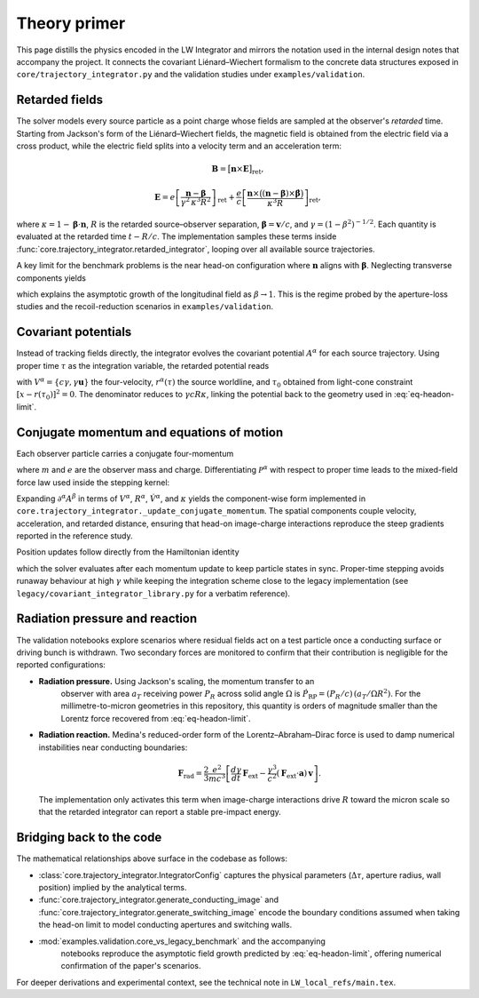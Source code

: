 Theory primer
=============

This page distills the physics encoded in the LW Integrator and mirrors the
notation used in the internal design notes that accompany the project.  It connects the
covariant Liénard–Wiechert formalism to the concrete data structures exposed in
``core/trajectory_integrator.py`` and the validation studies under
``examples/validation``.

Retarded fields
---------------

The solver models every source particle as a point charge whose fields are
sampled at the observer's *retarded* time.  Starting from Jackson's form of the
Liénard–Wiechert fields, the magnetic field is obtained from the electric field
via a cross product, while the electric field splits into a velocity term and an
acceleration term:

.. math::

   \mathbf{B} = \bigl[\mathbf{n} \times \mathbf{E}\bigr]_{\text{ret}},

.. math::

   \mathbf{E} = e\left[\frac{\mathbf{n} - \boldsymbol{\beta}}{\gamma^{2}\,\kappa^{3} R^{2}}\right]_{\text{ret}}
   + \frac{e}{c} \left[ \frac{\mathbf{n} \times \bigl((\mathbf{n} - \boldsymbol{\beta}) \times \dot{\boldsymbol{\beta}}\bigr)}{\kappa^{3} R} \right]_{\text{ret}},

where :math:`\kappa = 1 - \boldsymbol{\beta} \cdot \mathbf{n}`, :math:`R` is the
retarded source–observer separation, :math:`\boldsymbol{\beta} = \mathbf{v}/c`,
and :math:`\gamma = (1-\beta^{2})^{-1/2}`.  Each quantity is evaluated at the
retarded time :math:`t - R/c`.  The implementation samples these terms inside
:func:`core.trajectory_integrator.retarded_integrator`, looping over all
available source trajectories.

A key limit for the benchmark problems is the near head-on configuration where
:math:`\mathbf{n}` aligns with :math:`\boldsymbol{\beta}`.  Neglecting transverse
components yields

.. math::
   :label: eq-headon-limit

   \mathbf{E}_{\parallel} \approx e\,\frac{1-\beta}{(1+\beta) R^{2}}\,\mathbf{n},

which explains the asymptotic growth of the longitudinal field as
:math:`\beta \rightarrow 1`.  This is the regime probed by the aperture-loss
studies and the recoil-reduction scenarios in ``examples/validation``.

Covariant potentials
--------------------

Instead of tracking fields directly, the integrator evolves the covariant
potential :math:`A^{\alpha}` for each source trajectory.  Using proper time
:math:`\tau` as the integration variable, the retarded potential reads

.. math::
   :label: eq-retarded-potential

   A^{\alpha}(x) = \left.\frac{e\, V^{\alpha}(\tau)}{V(\tau) \cdot [x - r(\tau)]}\right|_{\tau = \tau_{0}},

with :math:`V^{\alpha} = \{c\gamma, \gamma \mathbf{u}\}` the four-velocity,
:math:`r^{\alpha}(\tau)` the source worldline, and :math:`\tau_{0}` obtained from
light-cone constraint :math:`[x - r(\tau_{0})]^{2} = 0`.  The denominator reduces
to :math:`\gamma c R \kappa`, linking the potential back to the geometry used in
:eq:`eq-headon-limit`.

Conjugate momentum and equations of motion
------------------------------------------

Each observer particle carries a conjugate four-momentum

.. math::
   :label: eq-conjugate-momentum

   \mathcal{P}^{\alpha} = m V^{\alpha} + \frac{e}{c} A^{\alpha},

where :math:`m` and :math:`e` are the observer mass and charge.  Differentiating
:math:`\mathcal{P}^{\alpha}` with respect to proper time leads to the mixed-field
force law used inside the stepping kernel:

.. math::
   :label: eq-eom-momentum

   \frac{d\mathcal{P}^{\alpha}}{d\tau} = \frac{e}{c} V_{\beta} \, \partial^{\alpha} A^{\beta}.

Expanding :math:`\partial^{\alpha} A^{\beta}` in terms of
:math:`V^{\alpha}`, :math:`R^{\alpha}`, :math:`\dot{V}^{\alpha}`, and
:math:`\kappa` yields the component-wise form implemented in
``core.trajectory_integrator._update_conjugate_momentum``.  The spatial
components couple velocity, acceleration, and retarded distance, ensuring that
head-on image-charge interactions reproduce the steep gradients reported in the
reference study.

Position updates follow directly from the Hamiltonian identity

.. math::
   :label: eq-eom-position

   \frac{d x^{\alpha}}{d\tau} = \frac{1}{m}\left( \mathcal{P}^{\alpha} - \frac{e}{c} A^{\alpha} \right),

which the solver evaluates after each momentum update to keep particle states in
sync.  Proper-time stepping avoids runaway behaviour at high :math:`\gamma`
while keeping the integration scheme close to the legacy implementation (see
``legacy/covariant_integrator_library.py`` for a verbatim reference).

Radiation pressure and reaction
-------------------------------

The validation notebooks explore scenarios where residual fields act on a test
particle once a conducting surface or driving bunch is withdrawn.  Two secondary
forces are monitored to confirm that their contribution is negligible for the
reported configurations:

* **Radiation pressure.**  Using Jackson's scaling, the momentum transfer to an
   observer with area :math:`a_{T}` receiving power :math:`P_{R}` across solid
   angle :math:`\Omega` is :math:`\dot{P}_{\text{RP}} = (P_{R}/c)\,(a_{T}/\Omega R^{2})`.
   For the millimetre-to-micron geometries in this repository, this quantity is
   orders of magnitude smaller than the Lorentz force recovered from
   :eq:`eq-headon-limit`.
* **Radiation reaction.**  Medina's reduced-order form of the
  Lorentz–Abraham–Dirac force is used to damp numerical instabilities near
  conducting boundaries:

  .. math::

     \mathbf{F}_{\text{rad}} = \frac{2}{3}\frac{e^{2}}{m c^{3}}\left[\frac{d\gamma}{dt}\,\mathbf{F}_{\text{ext}} - \frac{\gamma^{3}}{c^{2}} (\mathbf{F}_{\text{ext}} \cdot \mathbf{a})\, \mathbf{v}\right].

  The implementation only activates this term when image-charge interactions
  drive :math:`R` toward the micron scale so that the retarded integrator can
  report a stable pre-impact energy.

Bridging back to the code
-------------------------

The mathematical relationships above surface in the codebase as follows:

- :class:`core.trajectory_integrator.IntegratorConfig` captures the physical
  parameters (:math:`\Delta\tau`, aperture radius, wall position) implied by the
  analytical terms.
- :func:`core.trajectory_integrator.generate_conducting_image` and
  :func:`core.trajectory_integrator.generate_switching_image` encode the
  boundary conditions assumed when taking the head-on limit to model conducting
  apertures and switching walls.
- :mod:`examples.validation.core_vs_legacy_benchmark` and the accompanying
   notebooks reproduce the asymptotic field growth predicted by
   :eq:`eq-headon-limit`, offering numerical confirmation of the paper's
   scenarios.

For deeper derivations and experimental context, see the technical note in
``LW_local_refs/main.tex``.

